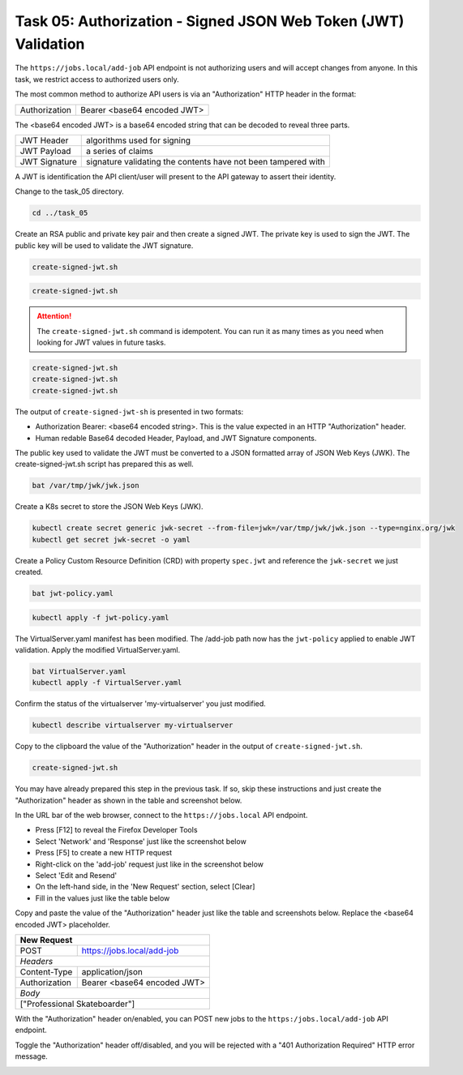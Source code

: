 Task 05: Authorization - Signed JSON Web Token (JWT) Validation
===============================================================

The ``https://jobs.local/add-job`` API endpoint is not authorizing users and will accept changes from anyone. In this task, we restrict access to authorized users only.

The most common method to authorize API users is via an "Authorization" HTTP header in the format:

+--------------+---------------------------------+
| Authorization| Bearer <base64 encoded JWT>     |
+--------------+---------------------------------+

The <base64 encoded JWT> is a base64 encoded string that can be decoded to reveal three parts.

+----------------+---------------------------------------------------------------+
| JWT Header     | algorithms used for signing                                   |
+----------------+---------------------------------------------------------------+
| JWT Payload    | a series of claims                                            |
+----------------+---------------------------------------------------------------+
| JWT Signature  | signature validating the contents have not been tampered with |
+----------------+---------------------------------------------------------------+

A JWT is identification the API client/user will present to the API gateway to assert their identity.

Change to the task_05 directory.

.. code-block:: bash

   cd ../task_05

Create an RSA public and private key pair and then create a signed JWT.
The private key is used to sign the JWT.
The public key will be used to validate the JWT signature.

.. code-block:: bash

   create-signed-jwt.sh

.. image:: images/01_signed_jwt.jpg
  :scale: 50%

.. image:: images/02_signed_jwt.jpg
  :scale: 50%

.. code-block:: bash

   create-signed-jwt.sh

.. attention::

   The ``create-signed-jwt.sh`` command is idempotent. You can run it as many times as you need when looking for JWT values in future tasks.
   
.. code-block:: bash

   create-signed-jwt.sh
   create-signed-jwt.sh
   create-signed-jwt.sh

The output of ``create-signed-jwt-sh`` is presented in two formats:

- Authorization Bearer: <base64 encoded string>. This is the value expected in an HTTP "Authorization" header.

- Human redable Base64 decoded Header, Payload, and JWT Signature components.

The public key used to validate the JWT must be converted to a JSON formatted array of JSON Web Keys (JWK). The create-signed-jwt.sh script has prepared this as well.

.. code-block:: bash

   bat /var/tmp/jwk/jwk.json

.. image:: images/03_jwk.jpg
  :scale: 50%

Create a K8s secret to store the JSON Web Keys (JWK).

.. code-block:: bash

   kubectl create secret generic jwk-secret --from-file=jwk=/var/tmp/jwk/jwk.json --type=nginx.org/jwk
   kubectl get secret jwk-secret -o yaml

.. image:: images/04_k8s_secret_jwk.jpg
  :scale: 50%

Create a Policy Custom Resource Definition (CRD) with property ``spec.jwt`` and reference the ``jwk-secret`` we just created.

.. code-block:: bash

   bat jwt-policy.yaml

.. image:: images/05_bat_jwt-policy.jpg
  :scale: 50%

.. code-block:: bash

   kubectl apply -f jwt-policy.yaml

.. image:: images/06_apply_jwt-policy.jpg
  :scale: 50%

The VirtualServer.yaml manifest has been modified. The /add-job path now has the ``jwt-policy`` applied to enable JWT validation.
Apply the modified VirtualServer.yaml.

.. code-block:: bash

   bat VirtualServer.yaml
   kubectl apply -f VirtualServer.yaml

Confirm the status of the virtualserver 'my-virtualserver' you just modified.

.. code-block:: bash

   kubectl describe virtualserver my-virtualserver

Copy to the clipboard the value of the "Authorization" header in the output of ``create-signed-jwt.sh``.

.. code-block:: bash

   create-signed-jwt.sh
   
.. image:: images/07b_copy_jwt.jpg
  :scale: 50%

You may have already prepared this step in the previous task. If so, skip these instructions and just create the "Authorization" header as shown in the table and screenshot below.

In the URL bar of the web browser, connect to the ``https://jobs.local`` API endpoint.

- Press [F12] to reveal the Firefox Developer Tools
- Select 'Network' and 'Response' just like the screenshot below 
- Press [F5] to create a new HTTP request
- Right-click on the 'add-job' request just like in the screenshot below
- Select 'Edit and Resend'
- On the left-hand side, in the 'New Request' section, select [Clear]
- Fill in the values just like the table below

Copy and paste the value of the "Authorization" header just like the table and screenshots below. Replace the <base64 encoded JWT> placeholder.

+------------------------------------------------+
| New Request                                    |
+==============+=================================+
| POST         | https://jobs.local/add-job      |
+--------------+---------------------------------+
| *Headers*                                      |
+--------------+---------------------------------+
| Content-Type | application/json                |
+--------------+---------------------------------+
| Authorization| Bearer <base64 encoded JWT>     |
+--------------+---------------------------------+
| *Body*                                         |
+------------------------------------------------+
| ["Professional Skateboarder"]                  |
+------------------------------------------------+

With the "Authorization" header on/enabled, you can POST new jobs to the ``https:/jobs.local/add-job`` API endpoint.

.. image:: images/07c_authorization_works.jpg
  :scale: 50%

Toggle the "Authorization" header off/disabled, and you will be rejected with a "401 Authorization Required" HTTP error message.

.. image:: images/08_authorization_fails.jpg
  :scale: 50%

